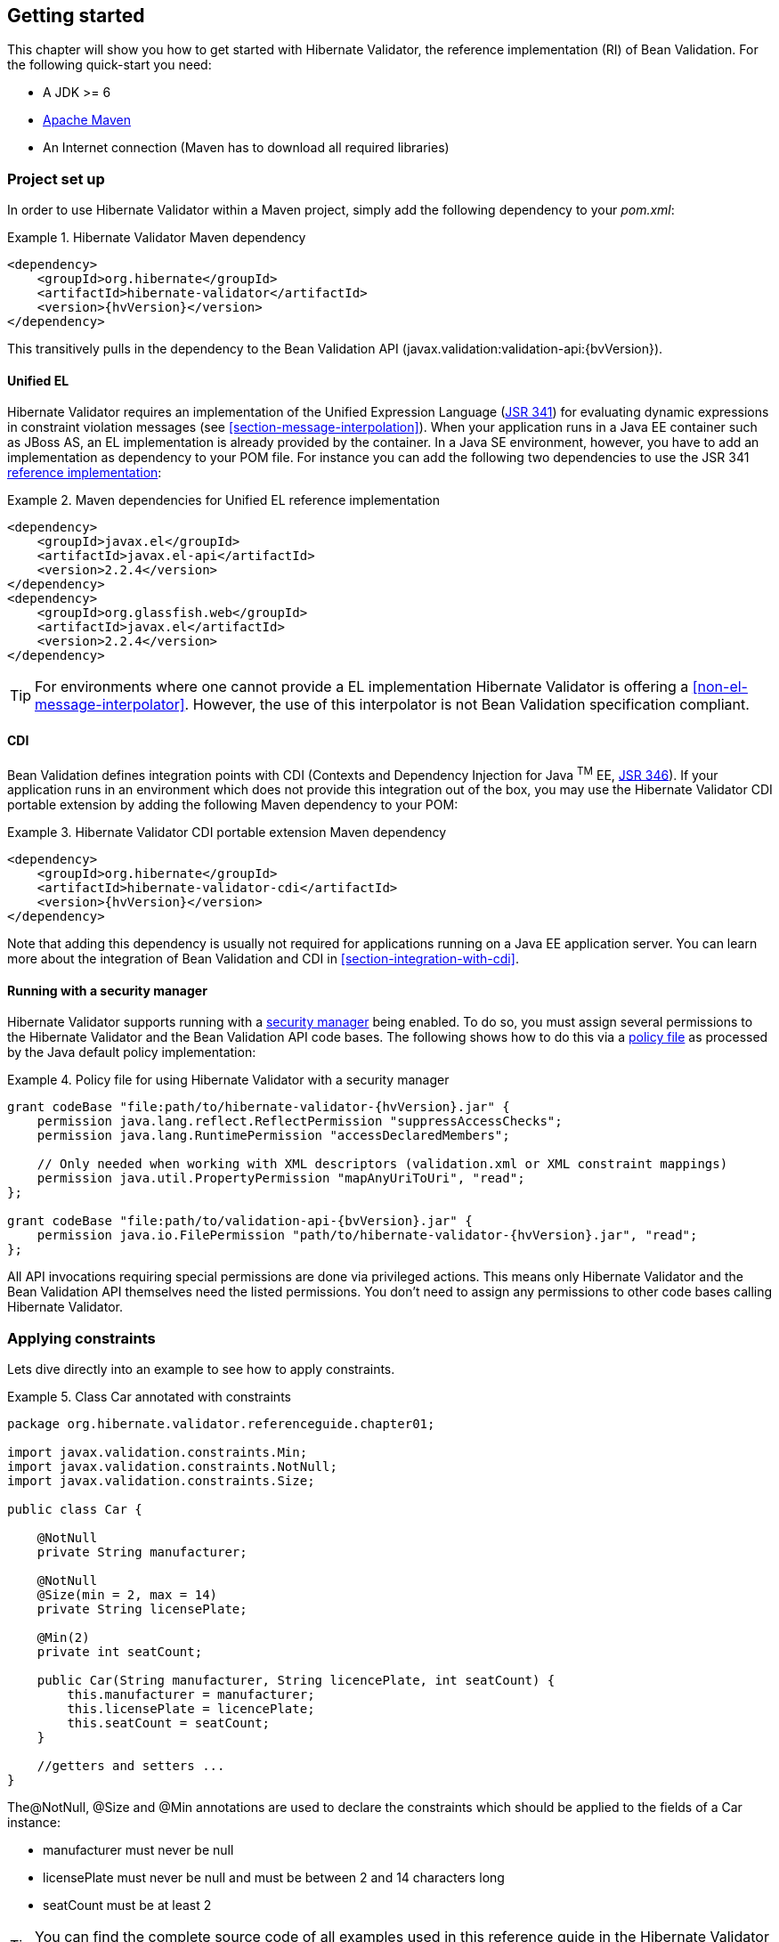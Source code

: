 [[validator-gettingstarted]]
== Getting started

This chapter will show you how to get started with Hibernate Validator, the reference implementation (RI) of Bean Validation. For the following quick-start you need:

* A JDK >= 6
* http://maven.apache.org/[Apache Maven]
* An Internet connection (Maven has to download all required libraries)

[[validator-gettingstarted-createproject]]
=== Project set up

In order to use Hibernate Validator within a Maven project, simply add the following dependency to
your __pom.xml__:

.Hibernate Validator Maven dependency
====
[source, XML]
[subs="verbatim,attributes"]
----
<dependency>
    <groupId>org.hibernate</groupId>
    <artifactId>hibernate-validator</artifactId>
    <version>{hvVersion}</version>
</dependency>
----
====

This transitively pulls in the dependency to the Bean Validation API
(++javax.validation:validation-api:{bvVersion}++).

[[validator-gettingstarted-uel]]
==== Unified EL

Hibernate Validator requires an implementation of the Unified Expression Language
(http://jcp.org/en/jsr/detail?id=341[JSR 341]) for evaluating dynamic expressions in constraint
violation messages (see <<section-message-interpolation>>). When your application runs in a Java EE
container such as JBoss AS, an EL implementation is already provided by the container. In a Java SE
environment, however, you have to add an implementation as dependency to your POM file. For instance
you can add the following two dependencies to use the JSR 341 http://uel.java.net/[reference
implementation]:

.Maven dependencies for Unified EL reference implementation
====
[source, XML]
----
<dependency>
    <groupId>javax.el</groupId>
    <artifactId>javax.el-api</artifactId>
    <version>2.2.4</version>
</dependency>
<dependency>
    <groupId>org.glassfish.web</groupId>
    <artifactId>javax.el</artifactId>
    <version>2.2.4</version>
</dependency>
----
====

[TIP]
====
For environments where one cannot provide a EL implementation Hibernate Validator is offering a
<<non-el-message-interpolator>>. However, the use of this interpolator
is not Bean Validation specification compliant.
====

[[section-getting-started-cdi]]
==== CDI

Bean Validation defines integration points with CDI (Contexts and Dependency Injection for Java ^TM^
EE, http://jcp.org/en/jsr/detail?id=346[JSR 346]). If your application runs in an
environment which does not provide this integration out of the box, you may use the Hibernate
Validator CDI portable extension by adding the following Maven dependency to your POM:

.Hibernate Validator CDI portable extension Maven dependency
====
[source, XML]
[subs="verbatim,attributes"]
----
<dependency>
    <groupId>org.hibernate</groupId>
    <artifactId>hibernate-validator-cdi</artifactId>
    <version>{hvVersion}</version>
</dependency>
----
====

Note that adding this dependency is usually not required for applications running on a Java EE
application server. You can learn more about the integration of Bean Validation and CDI in
<<section-integration-with-cdi>>.

[[section-getting-started-security-manager]]
==== Running with a security manager

Hibernate Validator supports running with a http://docs.oracle.com/javase/8/docs/technotes/guides/security/index.html[security manager] being enabled.
To do so, you must assign several permissions to the Hibernate Validator and the Bean Validation API code bases.
The following shows how to do this via a http://docs.oracle.com/javase/8/docs/technotes/guides/security/PolicyFiles.html[policy file] as processed by the Java default policy implementation:

.Policy file for using Hibernate Validator with a security manager
====
[source, XML]
[subs="verbatim,attributes"]
----
grant codeBase "file:path/to/hibernate-validator-{hvVersion}.jar" {
    permission java.lang.reflect.ReflectPermission "suppressAccessChecks";
    permission java.lang.RuntimePermission "accessDeclaredMembers";

    // Only needed when working with XML descriptors (validation.xml or XML constraint mappings)
    permission java.util.PropertyPermission "mapAnyUriToUri", "read";
};

grant codeBase "file:path/to/validation-api-{bvVersion}.jar" {
    permission java.io.FilePermission "path/to/hibernate-validator-{hvVersion}.jar", "read";
};
----
====

All API invocations requiring special permissions are done via privileged actions.
This means only Hibernate Validator and the Bean Validation API themselves need the listed permissions.
You don't need to assign any permissions to other code bases calling Hibernate Validator.

[[validator-gettingstarted-createmodel]]
=== Applying constraints

Lets dive directly into an example to see how to apply constraints.

[[example-class-car]]
.Class Car annotated with constraints
====
[source, JAVA]
----
package org.hibernate.validator.referenceguide.chapter01;

import javax.validation.constraints.Min;
import javax.validation.constraints.NotNull;
import javax.validation.constraints.Size;

public class Car {

    @NotNull
    private String manufacturer;

    @NotNull
    @Size(min = 2, max = 14)
    private String licensePlate;

    @Min(2)
    private int seatCount;

    public Car(String manufacturer, String licencePlate, int seatCount) {
        this.manufacturer = manufacturer;
        this.licensePlate = licencePlate;
        this.seatCount = seatCount;
    }

    //getters and setters ...
}
----
====

The@NotNull, @Size and @Min annotations are used to declare the constraints which should be applied
to the fields of a Car instance:


*  manufacturer must never be +null+
*  licensePlate must never be +null+ and must be between 2 and 14 characters long
*  seatCount must be at least 2

[TIP]
====
You can find the complete source code of all examples used in this reference guide in the Hibernate
Validator
https://github.com/hibernate/hibernate-validator/tree/master/documentation/src/test[source repository]
on GitHub.
====

=== Validating constraints

To perform a validation of these constraints, you use a Validator instance. Let's have a look at a
unit test forCar:

.Class CarTest showing validation examples
====
[source, JAVA]
----
package org.hibernate.validator.referenceguide.chapter01;

import java.util.Set;
import javax.validation.ConstraintViolation;
import javax.validation.Validation;
import javax.validation.Validator;
import javax.validation.ValidatorFactory;

import org.junit.BeforeClass;
import org.junit.Test;

import static org.junit.Assert.assertEquals;

public class CarTest {

    private static Validator validator;

    @BeforeClass
    public static void setUpValidator() {
        ValidatorFactory factory = Validation.buildDefaultValidatorFactory();
        validator = factory.getValidator();
    }

    @Test
    public void manufacturerIsNull() {
        Car car = new Car( null, "DD-AB-123", 4 );

        Set<ConstraintViolation<Car>> constraintViolations =
                validator.validate( car );

        assertEquals( 1, constraintViolations.size() );
        assertEquals( "may not be null", constraintViolations.iterator().next().getMessage() );
    }

    @Test
    public void licensePlateTooShort() {
        Car car = new Car( "Morris", "D", 4 );

        Set<ConstraintViolation<Car>> constraintViolations =
                validator.validate( car );

        assertEquals( 1, constraintViolations.size() );
        assertEquals(
                "size must be between 2 and 14",
                constraintViolations.iterator().next().getMessage()
        );
    }

    @Test
    public void seatCountTooLow() {
        Car car = new Car( "Morris", "DD-AB-123", 1 );

        Set<ConstraintViolation<Car>> constraintViolations =
                validator.validate( car );

        assertEquals( 1, constraintViolations.size() );
        assertEquals(
                "must be greater than or equal to 2",
                constraintViolations.iterator().next().getMessage()
        );
    }

    @Test
    public void carIsValid() {
        Car car = new Car( "Morris", "DD-AB-123", 2 );

        Set<ConstraintViolation<Car>> constraintViolations =
                validator.validate( car );

        assertEquals( 0, constraintViolations.size() );
    }
}
----
====

In the setUp() method a Validator object is retrieved from the ValidatorFactory. A Validator
instance is thread-safe and may be reused multiple times. It thus can safely be stored in a static
field and be used in the test methods to validate the different Car instances.

The validate() method returns a set of ConstraintViolation instances, which you can iterate over in
order to see which validation errors occurred. The first three test methods show some expected
constraint violations:


* The @NotNull constraint on manufacturer is violated in manufacturerIsNull()
* The @Size constraint on licensePlate is violated in licensePlateTooShort()
* The @Min constraint on seatCount is violated in seatCountTooLow()

If the object validates successfully, validate() returns an empty set as you can see in carIsValid().

Note that only classes from the package javax.validation are used. These are provided from the Bean
Validation API. No classes from Hibernate Validator are directly referenced, resulting in portable
code.

=== Java 8 support

Java 8 introduces several enhancements which are valuable from a Hibernate Validator point of view.
This section briefly introduces the Hibernate Validator features based on Java 8.
They are only available in Hibernate Validator 5.2 and later.

==== Type arguments constraints

In Java 8 it is possible to use annotations in any location a type is used. This includes type
arguments. Hibernate Validator supports the validation of constraints defined on type arguments
of collections, maps, and custom parameterized types. The <<type-arguments-constraints>> chapter
provides further information on how to apply and use type argument constraints.

==== Actual parameter names

The Java 8 Reflection API can now retrieve the actual parameter names of a method or constructor.
Hibernate Validator uses this ability to report the actual parameter names instead of +arg0+,
+arg1+, etc. The <<section-parameter-name-provider>> chapter explains how to use the new reflection
based parameter name provider.

==== New date/time API

Java 8 introduces a new date/time API. Hibernate Validator provides full support for the new API
where +@Future+ and +@Past+ constraints can be applied on the new types. The table
<<table-spec-constraints>> shows the types supported for +@Future+ and +@Past+, including the types
from the new API.

==== Optional type

Hibernate Validator provides also support for Java 8 +Optional+ type, by unwrapping the `Optional`
instance and validating the internal value. <<section-optional-unwrapper>> provides examples and a
further discussion.

[[validator-gettingstarted-whatsnext]]
=== Where to go next?

That concludes the 5 minute tour through the world of Hibernate Validator and Bean Validation.
Continue exploring the code examples or look at further examples referenced in
<<validator-further-reading>>.

To learn more about the validation of beans and properties, just continue reading
<<chapter-bean-constraints>>. If you are interested in using Bean Validation for the validation of
method pre- and postcondition refer to <<chapter-method-constraints>>. In case your application has
specific validation requirements have a look at <<validator-customconstraints>>.

